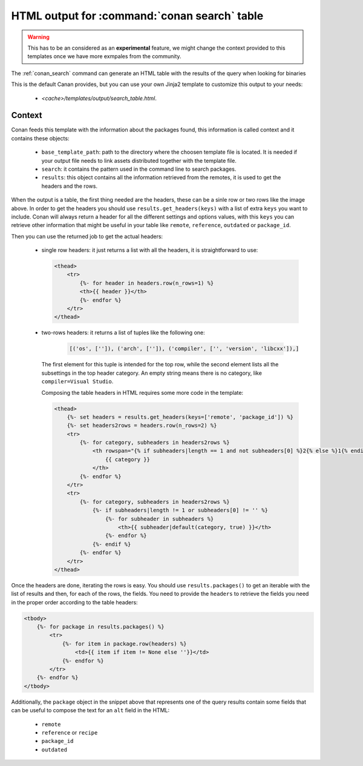 .. _template_search_table:


HTML output for :command:`conan search` table
=============================================

.. warning::

    This has to be an considered as an **experimental** feature, we might
    change the context provided to this templates once we have more exmpales
    from the community.


The :ref:`conan_search` command can generate an HTML table with the results of the
query when looking for binaries

.. image:: ../../images/conan-search_binary_table.png
    :height: 500 px
    :width: 600 px
    :align: center


This is the default Canan provides, but you can use your own Jinja2 template to customize
this output to your needs:

 * *<cache>/templates/output/search_table.html*.
 

Context
-------

Conan feeds this template with the information about the packages found, this information
is called context and it contains these objects:

 * ``base_template_path``: path to the directory where the choosen template file is
   located. It is needed if your output file needs to link assets distributed together
   with the template file.
 * ``search``: it contains the pattern used in the command line to search packages.
 * ``results``: this object contains all the information retrieved from the remotes, it
   is used to get the headers and the rows.


When the output is a table, the first thing needed are the headers, these can be a sinle row
or two rows like the image above. In order to get the headers you should use
``results.get_headers(keys)`` with a list of extra ``keys`` you want to include. Conan will
always return a header for all the different settings and options values, with this ``keys``
you can retrieve other information that might be useful in your table like ``remote``, 
``reference``, ``outdated`` or ``package_id``.

Then you can use the returned job to get the actual headers:

 * single row headers: it just returns a list with all the headers, it is straightforward to use:

   .. code-block:: html

        <thead>
            <tr>
                {%- for header in headers.row(n_rows=1) %}
                <th>{{ header }}</th>
                {%- endfor %}
            </tr>
        </thead>
            
 * two-rows headers: it returns a list of tuples like the following one:

    .. code-block:: python

        [('os', ['']), ('arch', ['']), ('compiler', ['', 'version', 'libcxx']),]

   The first element for this tuple is intended for the top row, while the second element lists
   all the subsettings in the top header category. An empty string means there is no category, like
   ``compiler=Visual Studio``.

   Composing the table headers in HTML requires some more code in the template:

   .. code-block:: html

        <thead>
            {%- set headers = results.get_headers(keys=['remote', 'package_id']) %}
            {%- set headers2rows = headers.row(n_rows=2) %}
            <tr>
                {%- for category, subheaders in headers2rows %}
                    <th rowspan="{% if subheaders|length == 1 and not subheaders[0] %}2{% else %}1{% endif %}" colspan="{{ subheaders|length }}">
                        {{ category }}
                    </th>
                {%- endfor %}
            </tr>
            <tr>
                {%- for category, subheaders in headers2rows %}
                    {%- if subheaders|length != 1 or subheaders[0] != '' %}
                        {%- for subheader in subheaders %}
                            <th>{{ subheader|default(category, true) }}</th>
                        {%- endfor %}
                    {%- endif %}
                {%- endfor %}
            </tr>
        </thead>


Once the headers are done, iterating the rows is easy. You should use ``results.packages()``
to get an iterable with the list of results and then, for each of the rows, the fields.
You need to provide the ``headers`` to retrieve the fields you need in the proper order
according to the table headers:


.. code-block:: html

    <tbody>
        {%- for package in results.packages() %}
            <tr>
                {%- for item in package.row(headers) %}
                    <td>{{ item if item != None else ''}}</td>
                {%- endfor %}
            </tr>
        {%- endfor %}
    </tbody>


Additionally, the ``package`` object in the snippet above that represents one of the query results
contain some fields that can be useful to compose the text for an ``alt`` field in the HTML:

 * ``remote``
 * ``reference`` or ``recipe``
 * ``package_id``
 * ``outdated``
